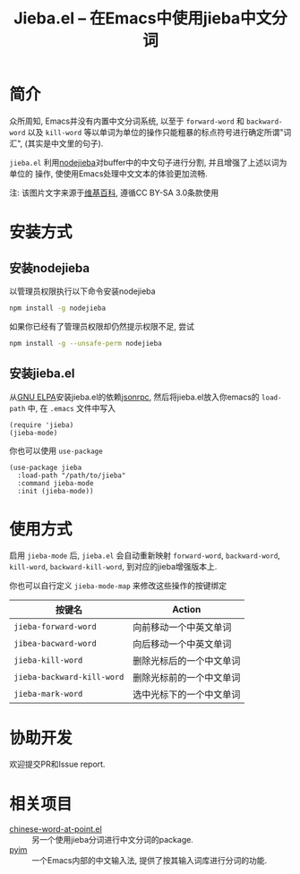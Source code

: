 #+TITLE: Jieba.el -- 在Emacs中使用jieba中文分词
* 简介

众所周知, Emacs并没有内置中文分词系统, 以至于 =forward-word= 和 =backward-word=
以及 =kill-word= 等以单词为单位的操作只能粗暴的标点符号进行确定所谓"词汇",
(其实是中文里的句子).

=jieba.el= 利用[[https://github.com/yanyiwu/nodejieba][nodejieba]]对buffer中的中文句子进行分割, 并且增强了上述以词为单位的
操作, 使使用Emacs处理中文文本的体验更加流畅.

注: 该图片文字来源于[[https://zh.wikipedia.org/zh-cn/GNU%25E9%2580%259A%25E7%2594%25A8%25E5%2585%25AC%25E5%2585%25B1%25E8%25AE%25B8%25E5%258F%25AF%25E8%25AF%2581][维基百科]], 遵循CC BY-SA 3.0条款使用

[[file:screenshot.gif]]

* 安装方式

** 安装nodejieba
以管理员权限执行以下命令安装nodejieba

#+BEGIN_SRC sh
npm install -g nodejieba
#+END_SRC

如果你已经有了管理员权限却仍然提示权限不足, 尝试

#+BEGIN_SRC sh
npm install -g --unsafe-perm nodejieba
#+END_SRC

** 安装jieba.el

从[[https://elpa.gnu.org/packages/][GNU ELPA]]安装jieba.el的依赖[[https://elpa.gnu.org/packages/jsonrpc.html][jsonrpc]],
然后将jieba.el放入你emacs的 =load-path= 中, 在 =.emacs= 文件中写入

#+BEGIN_SRC elisp
(require 'jieba)
(jieba-mode)
#+END_SRC

你也可以使用 =use-package=

#+BEGIN_SRC elisp
(use-package jieba
  :load-path "/path/to/jieba"
  :command jieba-mode
  :init (jieba-mode))
#+END_SRC

* 使用方式

启用 =jieba-mode= 后, =jieba.el= 会自动重新映射 =forward-word=, =backward-word=,
=kill-word=, =backward-kill-word=, 到对应的jieba增强版本上.

你也可以自行定义 =jieba-mode-map= 来修改这些操作的按键绑定

| 按键名                     | Action                   |
|----------------------------+--------------------------|
| =jieba-forward-word=       | 向前移动一个中英文单词   |
| =jibea-bacward-word=       | 向后移动一个中英文单词   |
| =jieba-kill-word=          | 删除光标后的一个中文单词 |
| =jieba-backward-kill-word= | 删除光标前的一个中文单词 |
| =jieba-mark-word=          | 选中光标下的一个中文单词 |

* 协助开发

欢迎提交PR和Issue report.

* 相关项目

- [[https://github.com/xuchunyang/chinese-word-at-point.el][chinese-word-at-point.el]] :: 另一个使用jieba分词进行中文分词的package.
- [[https://github.com/tumashu/pyim][pyim]] :: 一个Emacs内部的中文输入法, 提供了按其输入词库进行分词的功能.

